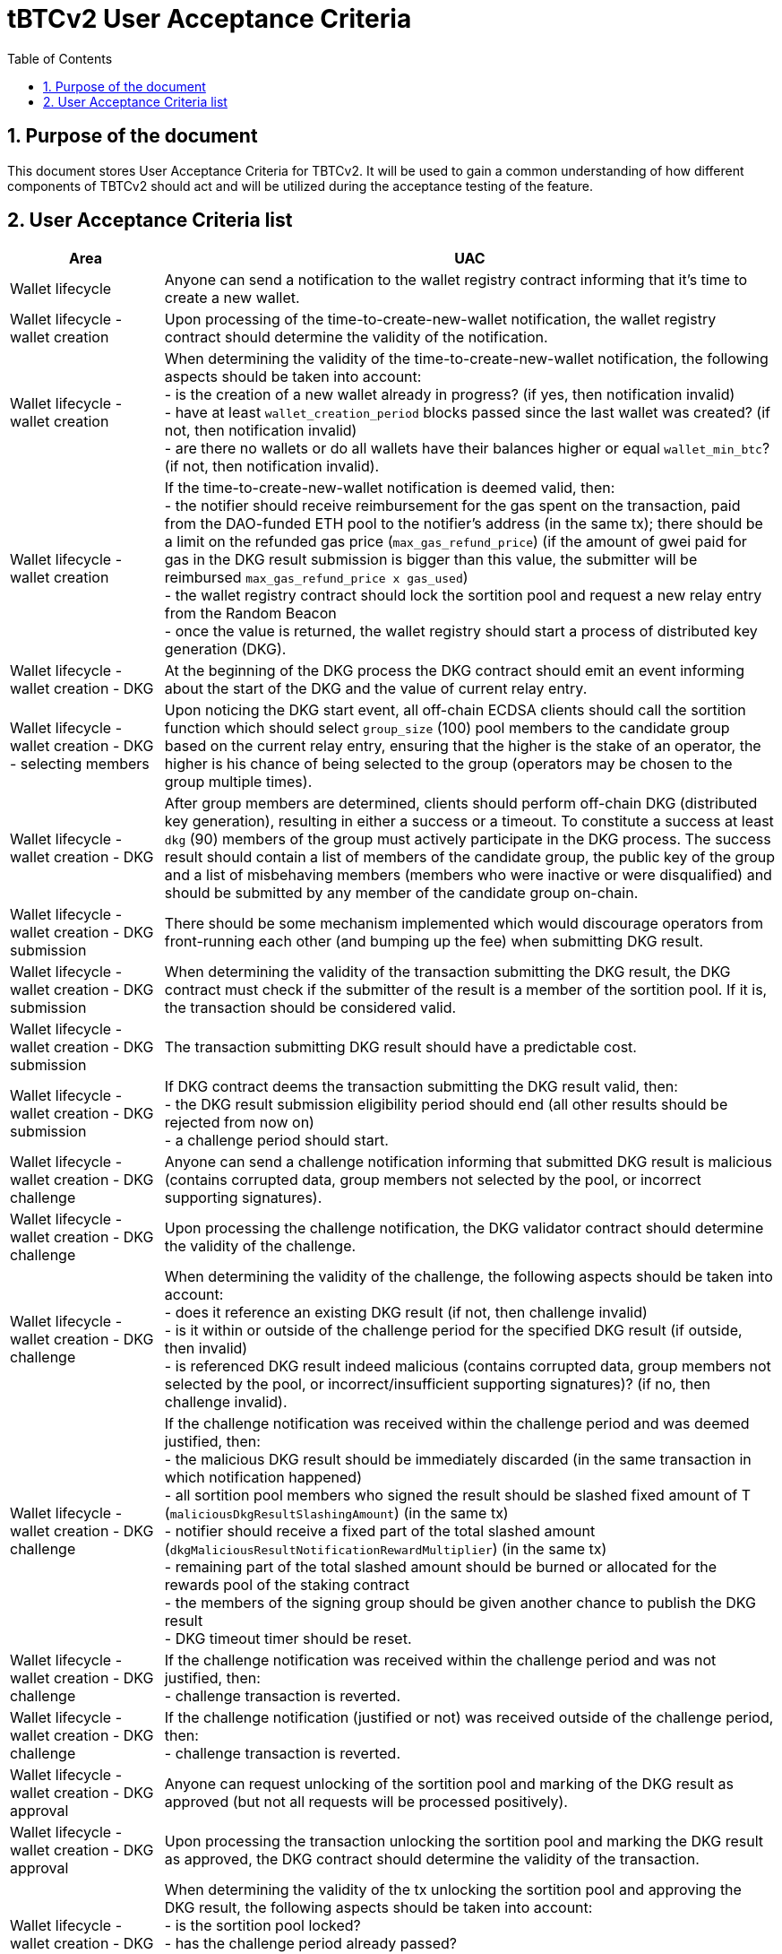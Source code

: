 :toc: macro

= tBTCv2 User Acceptance Criteria

:icons: font
:numbered:
toc::[]

== Purpose of the document
This document stores User Acceptance Criteria for TBTCv2. It will be used to
gain a common understanding of how different components of TBTCv2 should act and
will be utilized during the acceptance testing of the feature.

== User Acceptance Criteria list

[%header,cols="1,4"]
|===
| Area
| UAC

| Wallet lifecycle
| Anyone can send a notification to the wallet registry contract informing that
  it's time to create a new wallet.

// TODO: Add UAC describing ECDSA client perspective - clients should be
// programmed to send the notifications when they notice that new wallet
// creation criteria are met. Do we know how to discourage sending the
// notifications by multiple clients at the same time?

| Wallet lifecycle - wallet creation
| Upon processing of the time-to-create-new-wallet notification, the wallet
  registry contract should determine the validity of the notification.

| Wallet lifecycle - wallet creation
| When determining the validity of the time-to-create-new-wallet notification,
  the following aspects should be taken into account: +
  - is the creation of a new wallet already in progress? (if yes, then
  notification invalid) +
  - have at least `wallet_creation_period` blocks passed since the last wallet
  was created? (if not, then notification invalid) +
  - are there no wallets or do all wallets have their balances higher or equal
  `wallet_min_btc`? (if not, then notification invalid).

| Wallet lifecycle - wallet creation
| If the time-to-create-new-wallet notification is deemed valid, then: +
  - the notifier should receive reimbursement for the gas spent on the
  transaction, paid from the DAO-funded ETH pool to the notifier’s address (in
  the same tx); there should be a limit on the refunded gas price
  (`max_gas_refund_price`) (if the amount of gwei paid for gas in the DKG result
  submission is bigger than this value, the submitter will be reimbursed
  `max_gas_refund_price x gas_used`) +
  - the wallet registry contract should lock the sortition pool and request a
  new relay entry from the Random Beacon +
  - once the value is returned, the wallet registry should start a process of
  distributed key generation (DKG).

| Wallet lifecycle - wallet creation - DKG
| At the beginning of the DKG process the DKG contract should emit an event
  informing about the start of the DKG and the value of current relay entry.

| Wallet lifecycle - wallet creation - DKG - selecting members
| Upon noticing the DKG start event, all off-chain ECDSA clients should call the
  sortition function which should select `group_size` (100) pool members to the
  candidate group based on the current relay entry, ensuring that the higher is
  the stake of an operator, the higher is his chance of being selected to the
  group (operators may be chosen to the group multiple times).

// It's not yet clear if any member will be able to submit the result or
// if there will be some order enforced. Following UAC assumes "any".
| Wallet lifecycle - wallet creation - DKG
| After group members are determined, clients should perform off-chain DKG
  (distributed key generation), resulting in either a success or a timeout. To
  constitute a success at least `dkg` (90) members of the group must actively
  participate in the DKG process. The success result should contain a list of
  members of the candidate group, the public key of the group and a list of
  misbehaving members (members who were inactive or were disqualified) and
  should be submitted by any member of the candidate group on-chain.

// TODO: provide more details once we have that figured out; we can remove this
// UAC if the order of result submission will be somehow enforced.
| Wallet lifecycle - wallet creation - DKG submission
| There should be some mechanism implemented which would discourage operators
  from front-running each other (and bumping up the fee) when submitting DKG
  result.

| Wallet lifecycle - wallet creation - DKG submission
| When determining the validity of the transaction submitting the DKG result,
  the DKG contract must check if the submitter of the result is a member of the
  sortition pool. If it is, the transaction should be considered valid.

| Wallet lifecycle - wallet creation - DKG submission
| The transaction submitting DKG result should have a predictable cost.

| Wallet lifecycle - wallet creation - DKG submission
| If DKG contract deems the transaction submitting the DKG result valid, then: +
  - the DKG result submission eligibility period should end (all other results
  should be rejected from now on) +
  - a challenge period should start.

| Wallet lifecycle - wallet creation - DKG challenge
| Anyone can send a challenge notification informing that submitted DKG result
  is malicious (contains corrupted data, group members not selected by the pool,
  or incorrect supporting signatures).

| Wallet lifecycle - wallet creation - DKG challenge
| Upon processing the challenge notification, the DKG validator contract should
  determine the validity of the challenge.

| Wallet lifecycle - wallet creation - DKG challenge
| When determining the validity of the challenge, the following aspects should
  be taken into account: +
  - does it reference an existing DKG result (if not, then challenge invalid) +
  - is it within or outside of the challenge period for the specified DKG result
  (if outside, then invalid) +
  - is referenced DKG result indeed malicious (contains corrupted data, group
  members not selected by the pool, or incorrect/insufficient supporting
  signatures)? (if no, then challenge invalid).

| Wallet lifecycle - wallet creation - DKG challenge
| If the challenge notification was received within the challenge period and was
  deemed justified, then: +
  - the malicious DKG result should be immediately discarded (in the same
  transaction in which notification happened) +
  - all sortition pool members who signed the result should be slashed fixed
  amount of T (`maliciousDkgResultSlashingAmount`) (in the same tx) +
  - notifier should receive a fixed part of the total slashed amount
  (`dkgMaliciousResultNotificationRewardMultiplier`) (in the same tx) +
  - remaining part of the total slashed amount should be burned or allocated for
  the rewards pool of the staking contract +
  - the members of the signing group should be given another chance to publish
  the DKG result +
  - DKG timeout timer should be reset.

| Wallet lifecycle - wallet creation - DKG challenge
| If the challenge notification was received within the challenge period and was
  not justified, then: +
  - challenge transaction is reverted.

| Wallet lifecycle - wallet creation - DKG challenge
| If the challenge notification (justified or not) was received outside of the
  challenge period, then: +
  - challenge transaction is reverted.

| Wallet lifecycle - wallet creation - DKG approval
| Anyone can request unlocking of the sortition pool and marking of the DKG
  result as approved (but not all requests will be processed positively).

| Wallet lifecycle - wallet creation - DKG approval
| Upon processing the transaction unlocking the sortition pool and marking the
  DKG result as approved, the DKG contract should determine the validity of the
  transaction.

| Wallet lifecycle - wallet creation - DKG approval
| When determining the validity of the tx unlocking the sortition pool and
  approving the DKG result, the following aspects should be taken into
  account: +
  - is the sortition pool locked? +
  - has the challenge period already passed? +
  - is the sender eligible to approve the DKG result? +
  Only if all the above conditions have been met, the transaction should be
  considered valid.

// This UAC (and the name of the param) is based on the assumption that the
// result submission conditions will be the same as for Random Beacon (at first
// one operator can submit, after `resultSubmissionEligibilityDelay` another is
// added to the list of operators eligible to publish the result, and so on...).
// This is what initial implementation of a DKG fo ECDSA looks like, but there
// are ongoing discussions whether this is the best approach. We may end up not
// having `resultSubmissionEligibilityDelay` param.
| Wallet lifecycle - wallet creation - DKG approval
| At the beginning (right after DKG result is submitted on chain) only the
  result submitter should be eligible to accept the DKG result and get the
  reimbursement.
  After a fixed amount of time (`resultSubmissionEligibilityDelay`) everybody
  should become eligible to approve the DKG result.

| Wallet lifecycle - wallet creation - DKG approval
| If the transaction unlocking the sortition pool and marking the DKG result as
  approved is deemed valid, then: +
  - the sortition pool should get unlocked +
  - the DKG result should be approved and a new wallet should be created in the
  wallets contracts based on a candidate group (minus inactive/disqualified
  members) +
  - the DKG result accepter should receive reimbursement for the gas spent on
  the DKG submit and DKG approve transactions, paid from the DAO-funded ETH pool
  to the notifier’s address (in the same tx); there should be a limit on the
  refunded gas price (`max_gas_refund_price`) (if the amount of gwei paid for
  gas in the DKG result submission is bigger than this value, the submitter will
  be reimbursed `max_gas_refund_price x gas_used`) +
  - operators marked as inactive/disqualified during DKG protocol execution
  should be punished by being excluded from earning rewards for a fixed amount
  of time (`sortitionPoolRewardsBanDuration`) (in the same tx).

// The below DKG timeout UACs are describing how timeouts would work if the
// procedure for submitting DKG result worked as it works currently for Random
// Beacon (at first one operator can submit, after
// `resultSubmissionEligibilityDelay` another is added to the list of operators
// eligible to publish the result, and so on...). This is what initial
// implementation of a DKG fo ECDSA looks like, but there are ongoing
// discussions whether this is the best approach. We may end up not having
// timeouts at all...

| Wallet lifecycle - wallet creation - DKG timeout
| The DKG submission timeout equals the group size multiplied by the number of
  blocks for a member to become eligible to submit the DKG result plus the
  number of blocks covering for the time of DKG generation. The timer should
  start when the first member becomes eligible (the moment when DKG was
  requested). The timer gets reset when a valid DKG result challenge is
  submitted.

| Wallet lifecycle - wallet creation - DKG timeout
| Anyone can send a transaction reporting DKG timeout.

| Wallet lifecycle - wallet creation - DKG timeout
| Upon noticing the DKG timeout notification, the DKG contract should determine
  its validity.

| Wallet lifecycle - wallet creation - DKG timeout
| When determining the validity of the DKG timeout notification, the following
  aspects should be taken into account: +
  - does it reference the existing DKG request? (if not, then notification
  invalid) +
  - has the DKG timeout passed? (if not, then notification invalid) +
  - is the sortition pool in a locked state (if not - meaning somebody already
  unlocked it - then notification invalid).

| Wallet lifecycle - wallet creation - DKG timeout
| If the DKG timeout notification was deemed justified, then: +
  - the pool should be unlocked +
  - the fixed amount reward (in T) (`sortitionPoolUnlockingReward`) should be
  sent from the DAO-funded ETH pool to the notifier.

// TODO: add UACs for hearbeats, wallet closure, sweeping, deposits, redemptions, etc

| Governance - group size
| The number of members selected to the candidate signing group (`group_size`)
  should NOT be a governable parameter and should be set to `100`.

| Governance - group size
| The minimum number of members we’re allowed to drop down to during the DKG
  group formation re-try period (`dkg`) should be a governable parameter and
  should be initially set to `90`.

| Governance - wallet lifecycle
| The minimum time since creation of the last wallet after which a new wallet
  can be created (`wallet_creation_period`) should be a governable parameter and
  should be initially set to `1 week`.

| Governance - wallet lifecycle
| The smallest amount of btc a wallet can hold before we attempt to close the
  wallet and transfer the funds to a randomly selected wallet (`wallet_min_btc`)
  should be a governable parameter and should be initially set to ...

// This UAC is based on the assumption that that the result submission
// conditions will be the same as for Random Beacon (at first one operator can
// submit, after `resultSubmissionEligibilityDelay` another is added to the list
// of operators eligible to publish the result, and so on...). This is how
// initial implementation of a DKG fo ECDSA looks like, but there are ongoing
// discussions wheter this is the best approach. We may end up not having
// `resultSubmissionEligibilityDelay` param.
| Governance - DKG
| The frequency (in blocks) of adding new group members as eligible to submit a
  DKG result (`resultSubmissionEligibilityDelay`) should be a governable
  parameter. Its initial value should be set to `20 blocks`.

| Governance - DKG
| The reward for notifying about DKG timeot (`sortitionPoolUnlockingReward`)
  should be a governable parameter and should be initially set to ....

| Governance - DKG
| Percentage of the amount slashed from the group as a result of signing a
  malicious DKG result, transferred as a reward to the notifier,
  (`dkgMaliciousResultNotificationRewardMultiplier`) should be a governable
  parameter. Its initial value should be set to `100`.

| Governance - DKG
| The slashing amount for submitting malicious DKG result
(`maliciousDkgResultSlashingAmount`) should be a governable parameter and should
be initially set to `50000e18` (50000 T).

| Governance - sortition pool
| The length of the period during which operators won't be able to earn rewards
  as a punishment for misbehavior during submission of DKG result
  (`sortitionPoolRewardsBanDuration`) should be a governable parameter. Its
  initial value should be set to `2 weeks`.

| Governance - reimbursments
| The highest amount of gwei that the gas refund contract will pay out per gas
  for a reimbursement transaction (`max_gas_refund_price`) should be a
  governable parameter and should be initially set to ...
|===